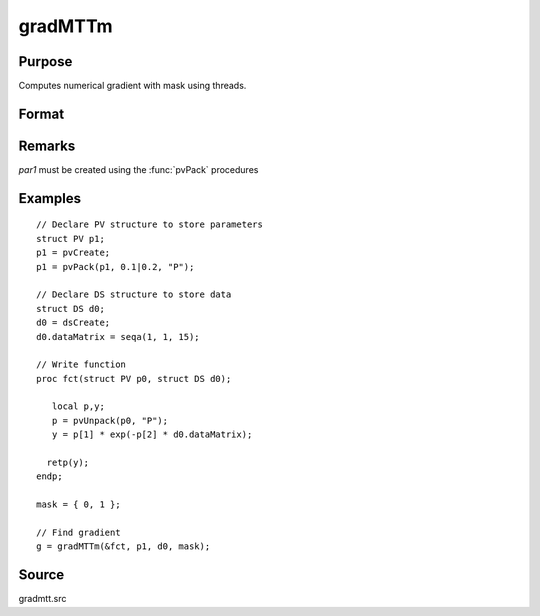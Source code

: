 
gradMTTm
==============================================

Purpose
----------------

Computes numerical gradient with mask using threads.

Format
----------------
.. function:: g = gradMTTm(&fct, par1, data1, mask)

    :param &fct: pointer to procedure returning either Nx1 vector or 1x1 scalar
    :type &fct: scalar

    :param par1: structure of type :class:`PV` containing parameter vector at which gradient is to be evaluated
    :type par1: struct

    :param data1: structure of type :class:`DS` containing any data needed by *fct*
    :type data1: struct

    :param mask: elements in *g* corresponding to elements of *mask* set to zero are not computed otherwise are computed.
    :type mask: Kx1 matrix

    :return g: Jacobian or gradient.

    :type g: NxK or 1xK

Remarks
-------

*par1* must be created using the :func:`pvPack` procedures


Examples
----------------

::

    // Declare PV structure to store parameters
    struct PV p1;
    p1 = pvCreate;
    p1 = pvPack(p1, 0.1|0.2, "P");

    // Declare DS structure to store data
    struct DS d0;
    d0 = dsCreate;
    d0.dataMatrix = seqa(1, 1, 15);

    // Write function
    proc fct(struct PV p0, struct DS d0);

       local p,y;
       p = pvUnpack(p0, "P");
       y = p[1] * exp(-p[2] * d0.dataMatrix);

      retp(y);
    endp;

    mask = { 0, 1 };

    // Find gradient
    g = gradMTTm(&fct, p1, d0, mask);

Source
------

gradmtt.src
